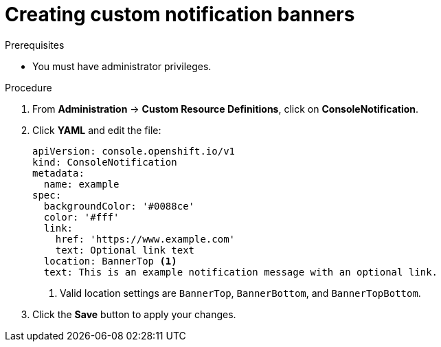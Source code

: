 // Module included in the following assemblies:
//
// * web-console/customizing-the-web-console.adoc

[id="creating-custom-notification-banners_{context}"]
= Creating custom notification banners

.Prerequisites

* You must have administrator privileges.

.Procedure

. From *Administration* -> *Custom Resource Definitions*, click on
*ConsoleNotification*.

. Click *YAML* and edit the file:
+
----
apiVersion: console.openshift.io/v1
kind: ConsoleNotification
metadata:
  name: example
spec:
  backgroundColor: '#0088ce'
  color: '#fff'
  link:
    href: 'https://www.example.com'
    text: Optional link text
  location: BannerTop <1>
  text: This is an example notification message with an optional link.
----
<1> Valid location settings are `BannerTop`, `BannerBottom`, and `BannerTopBottom`.

. Click the *Save* button to apply your changes.

